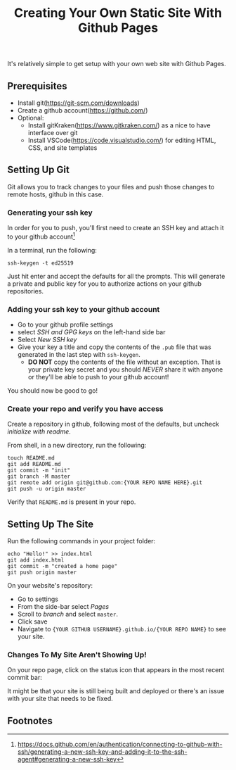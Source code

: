 #+title: Creating Your Own Static Site With Github Pages
#+HTML_HEAD: <link rel="stylesheet" type="text/css" href="styles.css" />
#+HTML_HEAD: <link href="/favicon.png" rel="icon" sizes="96x96" type="image/png">
It's relatively simple to get setup with your own web site with Github Pages.

** Prerequisites
- Install git(https://git-scm.com/downloads)
- Create a github account(https://github.com/)
- Optional:
  - Install gitKraken(https://www.gitkraken.com/) as a nice to have interface over git
  - Install VSCode(https://code.visualstudio.com/) for editing HTML, CSS, and site templates
    
** Setting Up Git
Git allows you to track changes to your files and push those changes to remote hosts, github in this case.

*** Generating your ssh key
In order for you to push, you'll first need to create an SSH key and attach it to your github account[fn:1]

In a terminal, run the following:
#+begin_src shell
ssh-keygen -t ed25519
#+end_src

Just hit enter and accept the defaults for all the prompts. This will generate a private and public key for you to authorize actions on your github repositories.

*** Adding your ssh key to your github account
- Go to your github profile settings
- select /SSH and GPG keys/ on the left-hand side bar
 [[./pics/ssh-settings.png]]
- Select /New SSH key/
  [[./pics/new-ssh-key.png]]
- Give your key a title and copy the contents of the =.pub= file that was generated in the last step with =ssh-keygen=.
  - *DO NOT* copy the contents of the file without an exception. That is your private key secret and you should /NEVER/ share it with anyone or they'll be able to push to your github account!

You should now be good to go!

*** Create your repo and verify you have access
Create a repository in github, following most of the defaults, but uncheck /initialize with readme/.

From shell, in a new directory, run the following:
#+begin_src shell :eval never
touch README.md
git add README.md 
git commit -m "init"
git branch -M master
git remote add origin git@github.com:{YOUR REPO NAME HERE}.git
git push -u origin master
#+end_src

Verify that =README.md= is present in your repo.

** Setting Up The Site
Run the following commands in your project folder:
#+begin_src shell
echo "Hello!" >> index.html
git add index.html
git commit -m "created a home page"
git push origin master
#+end_src

On your website's repository:
- Go to settings
- From the side-bar select /Pages/
- Scroll to /branch/ and select =master=.
- Click save
- Navigate to ={YOUR GITHUB USERNAME}.github.io/{YOUR REPO NAME}= to see your site.

*** Changes To My Site Aren't Showing Up!
On your repo page, click on the status icon that appears in the most recent commit bar:
[[./pics/status-icon.png]]

It might be that your site is still being built and deployed or there's an issue with your site that needs to be fixed.

** Footnotes

[fn:1]https://docs.github.com/en/authentication/connecting-to-github-with-ssh/generating-a-new-ssh-key-and-adding-it-to-the-ssh-agent#generating-a-new-ssh-key
